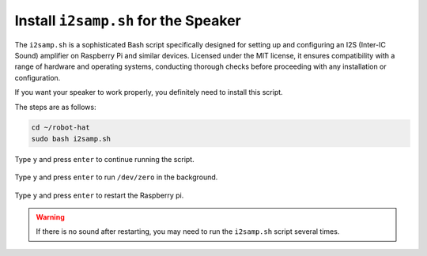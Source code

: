 .. _install_i2s:

Install ``i2samp.sh`` for the Speaker
==============================================

The ``i2samp.sh`` is a sophisticated Bash script specifically designed for setting up and configuring an I2S (Inter-IC Sound) amplifier on Raspberry Pi and similar devices. Licensed under the MIT license, it ensures compatibility with a range of hardware and operating systems, conducting thorough checks before proceeding with any installation or configuration.

If you want your speaker to work properly, you definitely need to install this script. 

The steps are as follows:

.. code-block::

    cd ~/robot-hat
    sudo bash i2samp.sh

Type ``y`` and press ``enter`` to continue running the script.

    .. image:: img/install_i2s1.png

Type ``y`` and press ``enter`` to run ``/dev/zero`` in the background.

    .. image:: img/install_i2s2.png

Type ``y`` and press ``enter`` to restart the Raspberry pi.

    .. image:: img/install_i2s2.png

.. warning::

    If there is no sound after restarting, you may need to run the ``i2samp.sh`` script several times.
